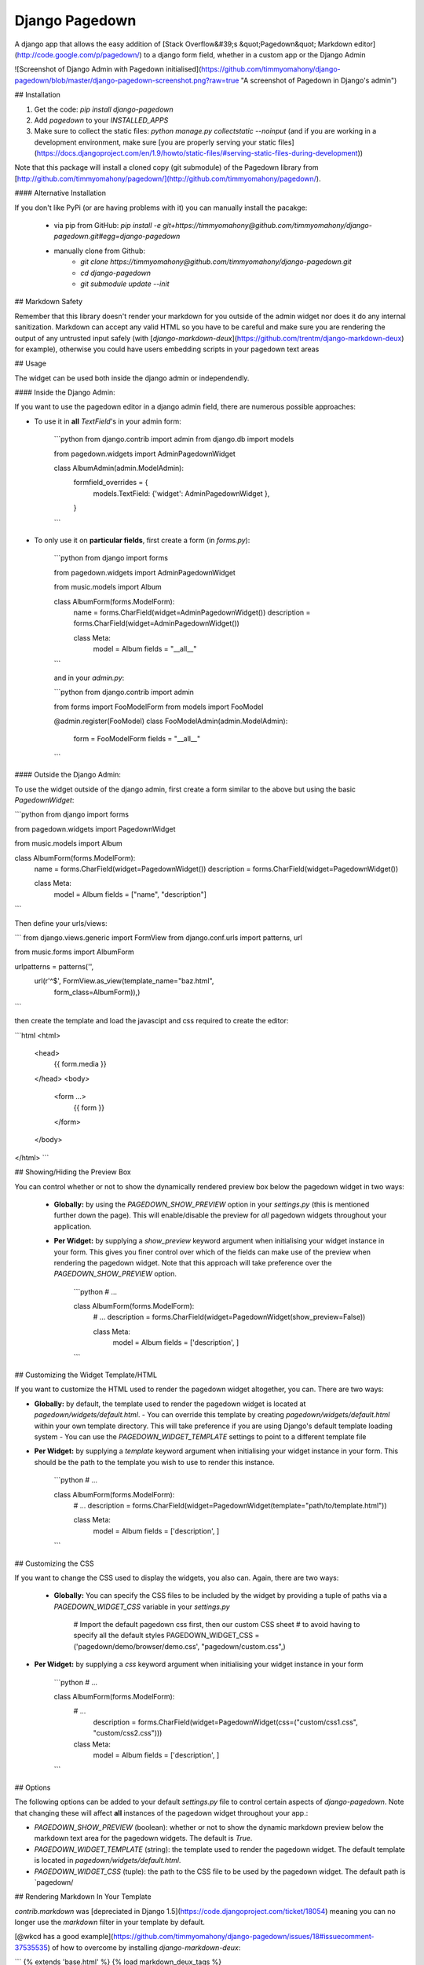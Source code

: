 Django Pagedown
===============

A django app that allows the easy addition of [Stack Overflow&#39;s &quot;Pagedown&quot; Markdown editor](http://code.google.com/p/pagedown/) to a django form field, whether in a custom app or the Django Admin

![Screenshot of Django Admin with Pagedown initialised](https://github.com/timmyomahony/django-pagedown/blob/master/django-pagedown-screenshot.png?raw=true "A screenshot of Pagedown in Django's admin")

## Installation

1. Get the code: `pip install django-pagedown`
2. Add `pagedown` to your `INSTALLED_APPS`
3. Make sure to collect the static files: `python manage.py collectstatic --noinput` (and if you are working in a development environment, make sure [you are properly serving your static files](https://docs.djangoproject.com/en/1.9/howto/static-files/#serving-static-files-during-development))

Note that this package will install a cloned copy (git submodule) of the Pagedown library from [http://github.com/timmyomahony/pagedown/](http://github.com/timmyomahony/pagedown/).

#### Alternative Installation

If you don't like PyPi (or are having problems with it) you can manually install the pacakge:

 - via pip from GitHub: `pip install -e git+https://timmyomahony@github.com/timmyomahony/django-pagedown.git#egg=django-pagedown`
 - manually clone from Github:
     - `git clone https://timmyomahony@github.com/timmyomahony/django-pagedown.git`
     - `cd django-pagedown`
     - `git submodule update --init`

## Markdown Safety

Remember that this library doesn't render your markdown for you outside of the admin widget nor does it do any internal sanitization. Markdown can accept any valid HTML so you have to be careful and make sure you are rendering the output of any untrusted input safely (with [`django-markdown-deux`](https://github.com/trentm/django-markdown-deux) for example), otherwise you could have users embedding scripts in your pagedown text areas

## Usage

The widget can be used both inside the django admin or independendly. 

#### Inside the Django Admin:

If you want to use the pagedown editor in a django admin field, there are numerous possible approaches:

- To use it in **all** `TextField`'s in your admin form:

    ```python
    from django.contrib import admin
    from django.db import models

    from pagedown.widgets import AdminPagedownWidget


    class AlbumAdmin(admin.ModelAdmin):
        formfield_overrides = {
            models.TextField: {'widget': AdminPagedownWidget },
        }
    ```
- To only use it on **particular fields**, first create a form (in `forms.py`):

    ```python
    from django import forms

    from pagedown.widgets import AdminPagedownWidget

    from music.models import Album

    class AlbumForm(forms.ModelForm):
        name = forms.CharField(widget=AdminPagedownWidget())
        description = forms.CharField(widget=AdminPagedownWidget())

        class Meta:
            model = Album
            fields = "__all__"
    ```

    and in your `admin.py`:

    ```python
    from django.contrib import admin

    from forms import FooModelForm
    from models import FooModel

    @admin.register(FooModel)
    class FooModelAdmin(admin.ModelAdmin):
        form = FooModelForm
        fields = "__all__"
    ```

#### Outside the Django Admin:

To use the widget outside of the django admin, first create a form similar to the above but using the basic `PagedownWidget`:

```python
from django import forms

from pagedown.widgets import PagedownWidget

from music.models import Album


class AlbumForm(forms.ModelForm):
    name = forms.CharField(widget=PagedownWidget())
    description = forms.CharField(widget=PagedownWidget())

    class Meta:
        model = Album
        fields = ["name", "description"]
```

Then define your urls/views:

```
from django.views.generic import FormView
from django.conf.urls import patterns, url

from music.forms import AlbumForm

urlpatterns = patterns('',
    url(r'^$', FormView.as_view(template_name="baz.html",
                                form_class=AlbumForm)),)
```

then create the template and load the javascipt and css required to create the editor:

```html
<html>
    <head>
        {{ form.media }}
    </head>
    <body>
        <form ...>
            {{ form }}
        </form>
    </body>
</html>
```

## Showing/Hiding the Preview Box

You can control whether or not to show the dynamically rendered preview box below the pagedown widget in two ways: 

 - **Globally:** by using the `PAGEDOWN_SHOW_PREVIEW` option in your `settings.py` (this is mentioned further down the page). This will enable/disable the preview for *all* pagedown widgets throughout your application. 

 - **Per Widget:** by supplying a `show_preview` keyword argument when initialising your widget instance in your form. This gives you finer control over which of the fields can make use of the preview when rendering the pagedown widget. Note that this approach will take preference over the `PAGEDOWN_SHOW_PREVIEW` option. 

    ```python
    # ...

    class AlbumForm(forms.ModelForm):
        # ...
        description = forms.CharField(widget=PagedownWidget(show_preview=False))

        class Meta:
            model = Album
            fields = ['description', ]
    ```		

## Customizing the Widget Template/HTML

If you want to customize the HTML used to render the pagedown widget altogether, you can. There are two ways: 

- **Globally:** by default, the template used to render the pagedown widget is located at `pagedown/widgets/default.html`.  
  - You can override this template by creating `pagedown/widgets/default.html` within your own template directory. This will take preference if you are using Django's default template loading system
  - You can use the `PAGEDOWN_WIDGET_TEMPLATE` settings to point to a different template file
- **Per Widget:** by supplying a `template` keyword argument when initialising your widget instance in your form. This should be the path to the template you wish to use to render this instance. 

    ```python  
    # ...

    class AlbumForm(forms.ModelForm):
        # ...
        description = forms.CharField(widget=PagedownWidget(template="path/to/template.html"))

        class Meta:
            model = Album
            fields = ['description', ]
    ```

## Customizing the CSS

If you want to change the CSS used to display the widgets, you also can. Again, there are two ways: 

 - **Globally:** You can specify the CSS files to be included by the widget by providing a tuple of paths via a `PAGEDOWN_WIDGET_CSS` variable in your `settings.py`

		# Import the default pagedown css first, then our custom CSS sheet
		# to avoid having to specify all the default styles
		PAGEDOWN_WIDGET_CSS = ('pagedown/demo/browser/demo.css', "pagedown/custom.css",)

- **Per Widget:** by supplying a `css` keyword argument when initialising your widget instance in your form

    ```python
    # ...

    class AlbumForm(forms.ModelForm):
        # ...
	    description = forms.CharField(widget=PagedownWidget(css=("custom/css1.css", "custom/css2.css")))

        class Meta:
            model = Album
            fields = ['description', ]
    ```

## Options

The following options can be added to your default `settings.py` file to control certain aspects of `django-pagedown`. Note that changing these will affect **all** instances of the pagedown widget throughout your app.:

- `PAGEDOWN_SHOW_PREVIEW` (boolean): whether or not to show the dynamic markdown preview below the markdown text area for the pagedown widgets. The default is `True`.
- `PAGEDOWN_WIDGET_TEMPLATE` (string): the template used to render the pagedown widget. The default template is located in `pagedown/widgets/default.html`. 
- `PAGEDOWN_WIDGET_CSS` (tuple): the path to the CSS file to be used by the pagedown widget. The default path is `pagedown/

## Rendering Markdown In Your Template

`contrib.markdown` was [depreciated in Django 1.5](https://code.djangoproject.com/ticket/18054) meaning you can no longer use the `markdown` filter in your template by default. 

[@wkcd has a good example](https://github.com/timmyomahony/django-pagedown/issues/18#issuecomment-37535535) of how to overcome by installing `django-markdown-deux`: 

```
{% extends 'base.html' %}
{% load markdown_deux_tags %}

...
<p>{{ entry.body|markdown }}</p>
...
```

## TODO

- Add support for images uploading or hooks into the likes of `django-filer` etc. 


